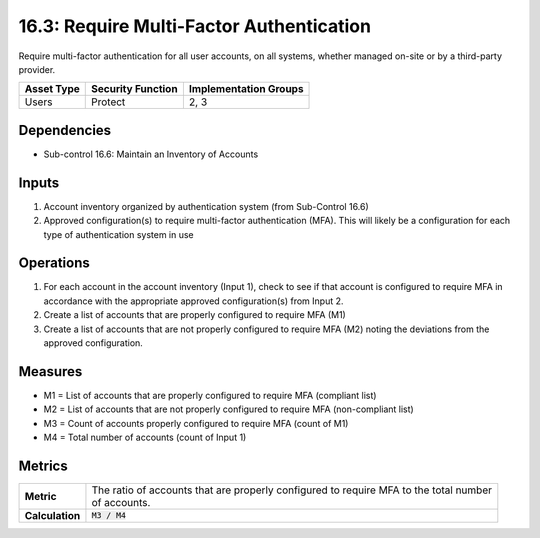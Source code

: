 16.3: Require Multi-Factor Authentication
=========================================================
Require multi-factor authentication for all user accounts, on all systems, whether managed on-site or by a third-party provider.

.. list-table::
	:header-rows: 1

	* - Asset Type
	  - Security Function
	  - Implementation Groups
	* - Users
	  - Protect
	  - 2, 3

Dependencies
------------
* Sub-control 16.6: Maintain an Inventory of Accounts

Inputs
-----------
#. Account inventory organized by authentication system (from Sub-Control 16.6)
#. Approved configuration(s) to require multi-factor authentication (MFA).  This will likely be a configuration for each type of authentication system in use

Operations
----------
#. For each account in the account inventory (Input 1), check to see if that account is configured to require MFA in accordance with the appropriate approved configuration(s) from Input 2.  
#. Create a list of accounts that are properly configured to require MFA (M1)
#. Create a list of accounts that are not properly configured to require MFA (M2) noting the deviations from the approved configuration.

Measures
--------
* M1 = List of accounts that are properly configured to require MFA (compliant list)
* M2 = List of accounts that are not properly configured to require MFA (non-compliant list)
* M3 = Count of accounts properly configured to require MFA (count of M1)
* M4 = Total number of accounts (count of Input 1)

Metrics
-------

.. list-table::

	* - **Metric**
	  - | The ratio of accounts that are properly configured to require MFA to the total number
	    | of accounts.
	* - **Calculation**
	  - :code:`M3 / M4`

.. history
.. authors
.. license
